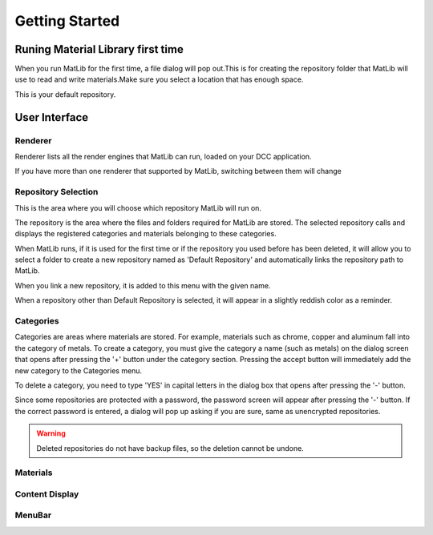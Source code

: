 Getting Started
++++

Runing Material Library first time
====

When you run MatLib for the first time, a file dialog will pop out.This is for creating the repository folder that MatLib will use to read and write materials.Make sure you select a location that has enough space.

This is your default repository.

User Interface
====

.. image:: /images/matlib_ui_explain.png

Renderer
____

Renderer lists all the render engines that MatLib can run, loaded on your DCC application.

If you have more than one renderer that supported by MatLib, switching between them will change

Repository Selection
____

This is the area where you will choose which repository MatLib will run on.

The repository is the area where the files and folders required for MatLib are stored. The selected repository calls and displays the registered categories and materials belonging to these categories.

When MatLib runs, if it is used for the first time or if the repository you used before has been deleted, it will allow you to select a folder to create a new repository named as  'Default Repository' and automatically links the repository path to MatLib.

When you link a new repository, it is added to this menu with the given name.

When a repository other than Default Repository is selected, it will appear in a slightly reddish color as a reminder.


Categories
____

Categories are areas where materials are stored. For example, materials such as chrome, copper and aluminum fall into the category of metals.
To create a category, you must give the category a name (such as metals) on the dialog screen that opens after pressing the '+' button under the category section.
Pressing the accept button will immediately add the new category to the Categories menu.

To delete a category, you need to type 'YES' in capital letters in the dialog box that opens after pressing the '-' button.

Since some repositories are protected with a password, the password screen will appear after pressing the '-' button. If the correct password is entered, a dialog will pop up asking if you are sure, same as unencrypted repositories.

.. warning::
   Deleted repositories do not have backup files, so the deletion cannot be undone.


Materials
____

Content Display
____

MenuBar
____
